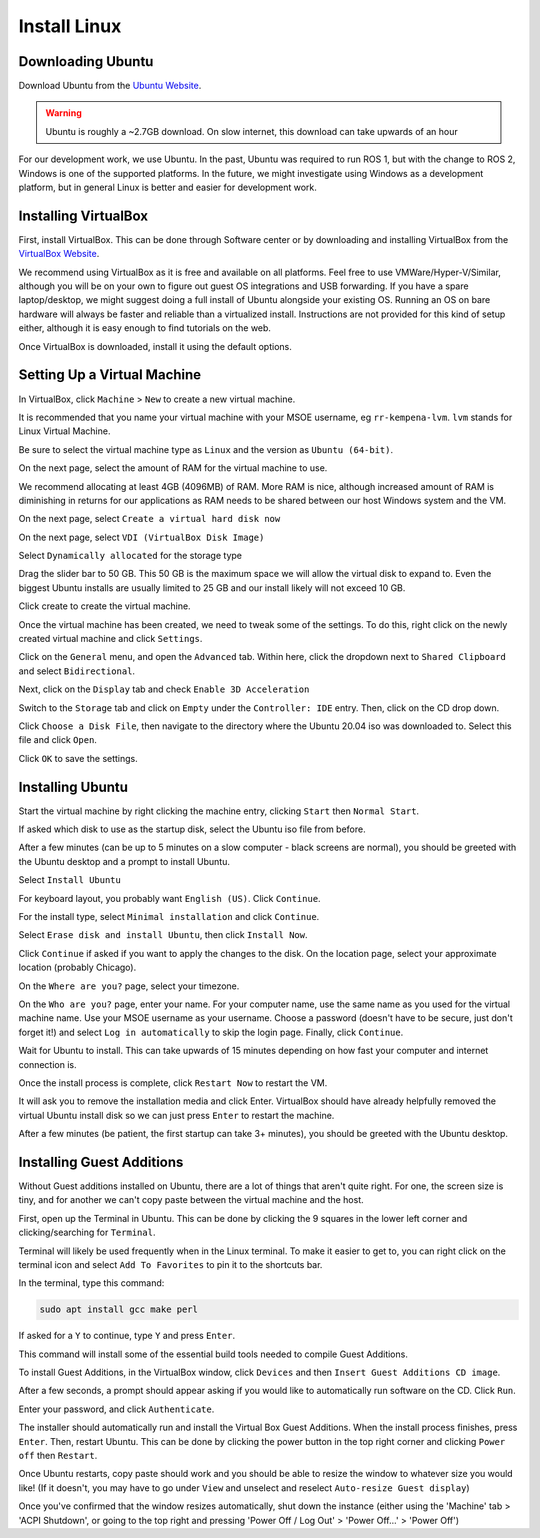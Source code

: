.. This document creates a brief overview of this documentation

Install Linux
===============

Downloading Ubuntu
------------------

Download Ubuntu from the `Ubuntu Website`_. 

.. warning::
    
    Ubuntu is roughly a ~2.7GB download. On slow internet, this download can take upwards of an hour

For our development work, we use Ubuntu. In the past, Ubuntu was required to run ROS 1, but with the change to ROS 2, Windows is one of the supported platforms. In the future, we might investigate using Windows as a development platform, but in general Linux is better and easier for development work.


Installing VirtualBox
---------------------

First, install VirtualBox. This can be done through Software center or by downloading and installing VirtualBox from the `VirtualBox Website`_.

We recommend using VirtualBox as it is free and available on all platforms. 
Feel free to use VMWare/Hyper-V/Similar, although you will be on your own to figure out guest OS integrations and USB forwarding. 
If you have a spare laptop/desktop, we might suggest doing a full install of Ubuntu alongside your existing OS. Running an OS on bare hardware will always be faster and reliable than a virtualized install. Instructions are not provided for this kind of setup either, although it is easy enough to find tutorials on the web.

Once VirtualBox is downloaded, install it using the default options.

Setting Up a Virtual Machine
----------------------------

In VirtualBox, click ``Machine`` > ``New`` to create a new virtual machine.

.. image:: images/virtualbox1.png
    :alt: Machine settings

It is recommended that you name your virtual machine with your MSOE username, eg ``rr-kempena-lvm``. ``lvm`` stands for Linux Virtual Machine. 

Be sure to select the virtual machine type as ``Linux`` and the version as ``Ubuntu (64-bit)``.

On the next page, select the amount of RAM for the virtual machine to use.

.. image:: images/virtualbox2.png
    :alt: Ram settings

We recommend allocating at least 4GB (4096MB) of RAM. More RAM is nice, although increased amount of RAM is diminishing in returns for our applications as RAM needs to be shared between our host Windows system and the VM.

On the next page, select ``Create a virtual hard disk now``

.. image:: images/virtualbox3.png
    :alt: Virtual hard disk page

On the next page, select ``VDI (VirtualBox Disk Image)``

.. image:: images/virtualbox4.png
    :alt: Image type

Select ``Dynamically allocated`` for the storage type

.. image:: images/virtualbox5.png
    :alt: Storage type

Drag the slider bar to 50 GB. This 50 GB is the maximum space we will allow the virtual disk to expand to. Even the biggest Ubuntu installs are usually limited to 25 GB and our install likely will not exceed 10 GB.

.. image:: images/virtualbox6.png
    :alt: Storage size selection

Click create to create the virtual machine.

Once the virtual machine has been created, we need to tweak some of the settings. To do this, right click on the newly created virtual machine and click ``Settings``.

Click on the ``General`` menu, and open the ``Advanced`` tab. Within here, click the dropdown next to ``Shared Clipboard`` and select ``Bidirectional``.

.. image:: images/sharedClipboard.png
    :alt: Enabling shared clipboard between systems

Next, click on the ``Display`` tab and check ``Enable 3D Acceleration``

.. image:: images/virtualbox7.png
    :alt: Display settings

Switch to the ``Storage`` tab and click on ``Empty`` under the ``Controller: IDE`` entry. Then, click on the CD drop down.

.. image:: images/virtualbox8.png
    :alt: Storage settings

Click ``Choose a Disk File``, then navigate to the directory where the Ubuntu 20.04 iso was downloaded to. Select this file and click ``Open``.

Click ``OK`` to save the settings.

Installing Ubuntu
-----------------

Start the virtual machine by right clicking the machine entry, clicking ``Start`` then ``Normal Start``.

If asked which disk to use as the startup disk, select the Ubuntu iso file from before.

After a few minutes (can be up to 5 minutes on a slow computer - black screens are normal), you should be greeted with the Ubuntu desktop and a prompt to install Ubuntu.

Select ``Install Ubuntu``

.. image:: images/ubuntu1.png
    :alt: Ubuntu installer page 1

For keyboard layout, you probably want ``English (US)``. Click ``Continue``.

.. image:: images/ubuntu2.png
    :alt: Ubuntu installer page 2

For the install type, select ``Minimal installation`` and click ``Continue``.

.. image:: images/ubuntu3.png
    :alt: Ubuntu installer page 3

Select ``Erase disk and install Ubuntu``, then click ``Install Now``.

.. image:: images/ubuntu4.png
    :alt: Ubuntu installer page 4

Click ``Continue`` if asked if you want to apply the changes to the disk. On the location page, select your approximate location (probably Chicago).

On the ``Where are you?`` page, select your timezone.

On the ``Who are you?`` page, enter your name. For your computer name, use the same name as you used for the virtual machine name. Use your MSOE username as your username. Choose a password (doesn't have to be secure, just don't forget it!) and select ``Log in automatically`` to skip the login page. Finally, click ``Continue``.

.. image:: images/ubuntu5.png
    :alt: Ubuntu installer page 5

Wait for Ubuntu to install. This can take upwards of 15 minutes depending on how fast your computer and internet connection is.

Once the install process is complete, click ``Restart Now`` to restart the VM.

It will ask you to remove the installation media and click Enter. VirtualBox should have already helpfully removed the virtual Ubuntu install disk so we can just press ``Enter`` to restart the machine.

After a few minutes (be patient, the first startup can take 3+ minutes), you should be greeted with the Ubuntu desktop.


Installing Guest Additions
--------------------------

Without Guest additions installed on Ubuntu, there are a lot of things that aren't quite right. For one, the screen size is tiny, and for another we can't copy paste between the virtual machine and the host.

First, open up the Terminal in Ubuntu. This can be done by clicking the 9 squares in the lower left corner and clicking/searching for ``Terminal``.

Terminal will likely be used frequently when in the Linux terminal. To make it easier to get to, you can right click on the terminal icon and select ``Add To Favorites`` to pin it to the shortcuts bar.

.. image:: images/addTerminalToShortcuts.png
    :alt: Adding terminal to shortcuts bar

In the terminal, type this command:

.. code:: bash

    sudo apt install gcc make perl

If asked for a ``Y`` to continue, type ``Y`` and press ``Enter``.

This command will install some of the essential build tools needed to compile Guest Additions.

To install Guest Additions, in the VirtualBox window, click ``Devices`` and then ``Insert Guest Additions CD image``.

.. image:: images/guestAdditions1.png
    :alt: Guest additions part 1

After a few seconds, a prompt should appear asking if you would like to automatically run software on the CD. Click ``Run``.

.. image:: images/guestAdditions2.png
    :alt: Guest additions part 2

Enter your password, and click ``Authenticate``.

The installer should automatically run and install the Virtual Box Guest Additions. When the install process finishes, press ``Enter``. Then, restart Ubuntu. This can be done by clicking the power button in the top right corner and clicking ``Power off`` then ``Restart``.

Once Ubuntu restarts, copy paste should work and you should be able to resize the window to whatever size you would like! (If it doesn't, you may have to go under ``View`` and unselect and reselect ``Auto-resize Guest display``)

.. _VirtualBox Website: https://www.virtualbox.org/wiki/Downloads
.. _Ubuntu Website: https://ubuntu.com/download/desktop

Once you've confirmed that the window resizes automatically, shut down the instance (either using the 'Machine' tab > 'ACPI Shutdown', or going to the top right and pressing 'Power Off / Log Out' > 'Power Off...' > 'Power Off')